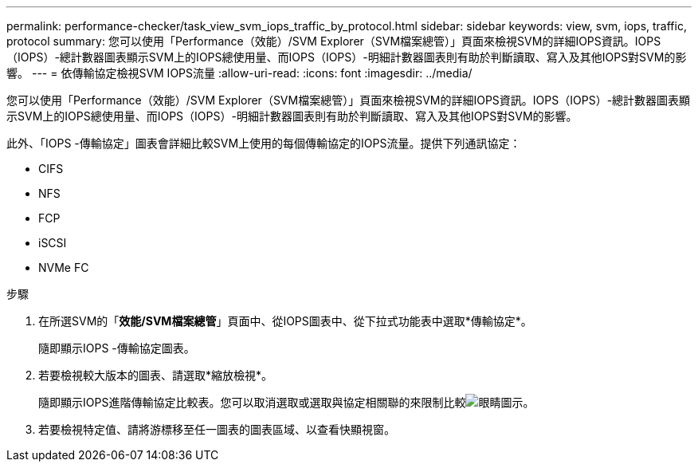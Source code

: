 ---
permalink: performance-checker/task_view_svm_iops_traffic_by_protocol.html 
sidebar: sidebar 
keywords: view, svm, iops, traffic, protocol 
summary: 您可以使用「Performance（效能）/SVM Explorer（SVM檔案總管）」頁面來檢視SVM的詳細IOPS資訊。IOPS（IOPS）-總計數器圖表顯示SVM上的IOPS總使用量、而IOPS（IOPS）-明細計數器圖表則有助於判斷讀取、寫入及其他IOPS對SVM的影響。 
---
= 依傳輸協定檢視SVM IOPS流量
:allow-uri-read: 
:icons: font
:imagesdir: ../media/


[role="lead"]
您可以使用「Performance（效能）/SVM Explorer（SVM檔案總管）」頁面來檢視SVM的詳細IOPS資訊。IOPS（IOPS）-總計數器圖表顯示SVM上的IOPS總使用量、而IOPS（IOPS）-明細計數器圖表則有助於判斷讀取、寫入及其他IOPS對SVM的影響。

此外、「IOPS -傳輸協定」圖表會詳細比較SVM上使用的每個傳輸協定的IOPS流量。提供下列通訊協定：

* CIFS
* NFS
* FCP
* iSCSI
* NVMe FC


.步驟
. 在所選SVM的「*效能/SVM檔案總管*」頁面中、從IOPS圖表中、從下拉式功能表中選取*傳輸協定*。
+
隨即顯示IOPS -傳輸協定圖表。

. 若要檢視較大版本的圖表、請選取*縮放檢視*。
+
隨即顯示IOPS進階傳輸協定比較表。您可以取消選取或選取與協定相關聯的來限制比較image:../media/eye_icon.gif["眼睛圖示"]。

. 若要檢視特定值、請將游標移至任一圖表的圖表區域、以查看快顯視窗。


